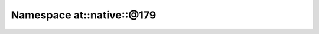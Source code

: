 
.. _namespace_at__native__@179:

Namespace at::native::@179
==========================


.. contents:: Contents
   :local:
   :backlinks: none



